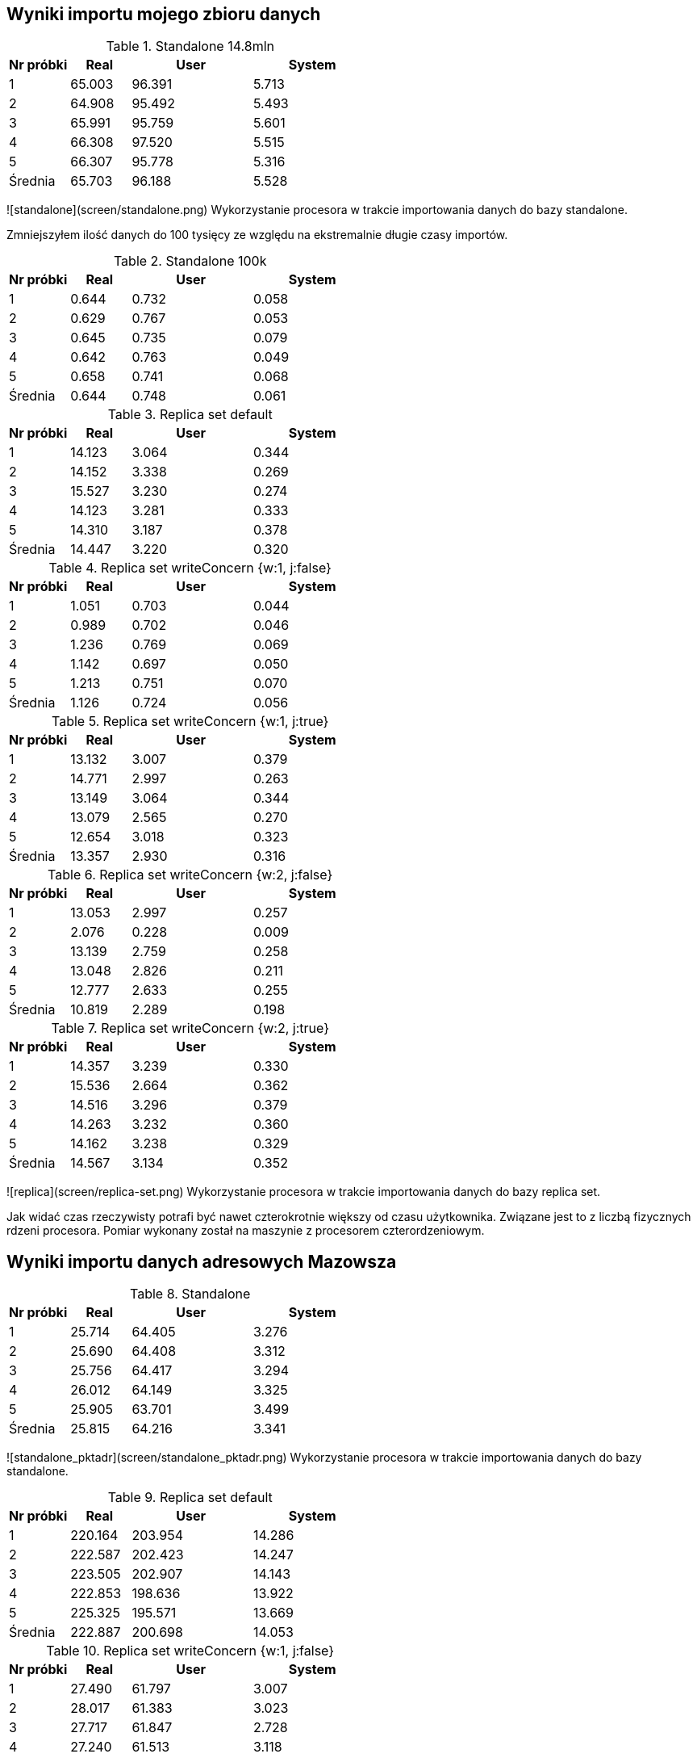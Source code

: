 ## Wyniki importu mojego zbioru danych 

[cols='1,1,2,2', options='header']
.Standalone 14.8mln
|===
|Nr próbki |Real |User |System
| 1  | 65.003 |96.391| 5.713
| 2  | 64.908 |95.492| 5.493
| 3  | 65.991 |95.759| 5.601
| 4  | 66.308 |97.520| 5.515
| 5  | 66.307 |95.778| 5.316
|Średnia|65.703|96.188|5.528
|===

![standalone](screen/standalone.png)
Wykorzystanie procesora w trakcie importowania danych do bazy standalone.

Zmniejszyłem ilość danych do 100 tysięcy ze względu na ekstremalnie długie czasy importów.

[cols='1,1,2,2', options='header']
.Standalone  100k
|===
|Nr próbki |Real |User |System
| 1  | 0.644 |0.732| 0.058
| 2  | 0.629 |0.767| 0.053
| 3  | 0.645 |0.735| 0.079
| 4  | 0.642 |0.763| 0.049
| 5  | 0.658 |0.741| 0.068
|Średnia|0.644|0.748|0.061
|===
[cols='1,1,2,2', options='header']
.Replica set default
|===
|Nr próbki |Real |User |System
| 1  | 14.123 |3.064| 0.344
| 2  | 14.152 |3.338| 0.269
| 3  | 15.527 |3.230| 0.274
| 4  | 14.123 |3.281| 0.333
| 5  | 14.310 |3.187| 0.378
|Średnia|14.447|3.220|0.320
|===
[cols='1,1,2,2', options='header']
.Replica set writeConcern {w:1, j:false}
|===
|Nr próbki |Real |User |System
| 1  | 1.051 |0.703| 0.044
| 2  | 0.989 |0.702| 0.046
| 3  | 1.236 |0.769| 0.069
| 4  | 1.142 |0.697| 0.050
| 5  | 1.213 |0.751| 0.070
|Średnia|1.126|0.724|0.056
|===
[cols='1,1,2,2', options='header']
.Replica set writeConcern {w:1, j:true}
|===
|Nr próbki |Real |User |System
| 1  | 13.132 |3.007| 0.379
| 2  | 14.771 |2.997| 0.263
| 3  | 13.149 |3.064| 0.344
| 4  | 13.079 |2.565| 0.270
| 5  | 12.654 |3.018| 0.323
|Średnia|13.357|2.930|0.316
|===
[cols='1,1,2,2', options='header']
.Replica set writeConcern {w:2, j:false}
|===
|Nr próbki |Real |User |System
| 1  | 13.053 |2.997| 0.257
| 2  | 2.076 |0.228| 0.009
| 3  | 13.139 |2.759| 0.258
| 4  | 13.048 |2.826| 0.211
| 5  | 12.777 |2.633| 0.255
|Średnia|10.819|2.289|0.198
|===
[cols='1,1,2,2', options='header']
.Replica set writeConcern {w:2, j:true}
|===
|Nr próbki |Real |User |System
| 1  | 14.357 |3.239| 0.330
| 2  | 15.536 |2.664| 0.362
| 3  | 14.516 |3.296| 0.379
| 4  | 14.263 |3.232| 0.360
| 5  | 14.162 |3.238| 0.329
|Średnia|14.567|3.134|0.352
|===

![replica](screen/replica-set.png)
Wykorzystanie procesora w trakcie importowania danych do bazy replica set.

Jak widać czas rzeczywisty potrafi być nawet czterokrotnie większy od czasu użytkownika. Związane jest to z liczbą fizycznych rdzeni procesora. Pomiar wykonany został na maszynie z procesorem czterordzeniowym.

## Wyniki importu danych adresowych Mazowsza

[cols='1,1,2,2', options='header']
.Standalone
|===
|Nr próbki |Real |User |System
| 1  | 25.714 |64.405| 3.276
| 2  | 25.690 |64.408| 3.312
| 3  | 25.756 |64.417| 3.294
| 4  | 26.012 |64.149| 3.325
| 5  | 25.905 |63.701| 3.499
|Średnia|25.815|64.216|3.341
|===

![standalone_pktadr](screen/standalone_pktadr.png)
Wykorzystanie procesora w trakcie importowania danych do bazy standalone.

[cols='1,1,2,2', options='header']
.Replica set default
|===
|Nr próbki |Real |User |System
| 1  | 220.164 |203.954| 14.286
| 2  | 222.587 |202.423| 14.247
| 3  | 223.505 |202.907| 14.143
| 4  | 222.853 |198.636| 13.922
| 5  | 225.325 |195.571| 13.669
|Średnia|222.887|200.698|14.053
|===
[cols='1,1,2,2', options='header']
.Replica set writeConcern {w:1, j:false}
|===
|Nr próbki |Real |User |System
| 1  | 27.490 |61.797| 3.007
| 2  | 28.017 |61.383| 3.023
| 3  | 27.717 |61.847| 2.728
| 4  | 27.240 |61.513| 3.118
| 5  | 27.259 |61.343| 3.056
|Średnia|27.545|61.577|2.986

|===
[cols='1,1,2,2', options='header']
.Replica set writeConcern {w:1, j:true}
|===
|Nr próbki |Real |User |System
| 1  | 169.662 |208.963| 13.787
| 2  | 167.789 |211.135| 14.536
| 3  | 170.462 |213.600| 14.322
| 4  | 164.986 |202.516| 13.161
| 5  | 170.519 |211.746| 14.246
|Średnia|168.684|209.592|14.010
|===
[cols='1,1,2,2', options='header']
.Replica set writeConcern {w:2, j:false}
|===
|Nr próbki |Real |User |System
| 1  | 24.523 |24.808| 1.786
| 2  | 61.974 |66.110| 4.927
| 3  | 62.985 |68.313| 5.049
| 4  | 62.423 |64.837| 4.647
| 5  | 63.663 |66.236| 4.641
|Średnia|55.114|58.061|4.210
|===
[cols='1,1,2,2', options='header']
.Replica set writeConcern {w:2, j:true}
|===
|Nr próbki |Real |User |System
| 1  | 63.877 |56.744| 4.101
| 2  | 62.447 |57.077| 3.933
| 3  | 63.876 |58.255| 3.993
| 4  | 61.333 |56.837| 3.840
| 5  | 63.302 |57.831| 4.125
|Średnia|62.967|57.349|3.998
|===

![standalone_pktadr replica](screen/replica-set_pktadr.png)
Wykorzystanie procesora w trakcie importowania danych do bazy replica set.
